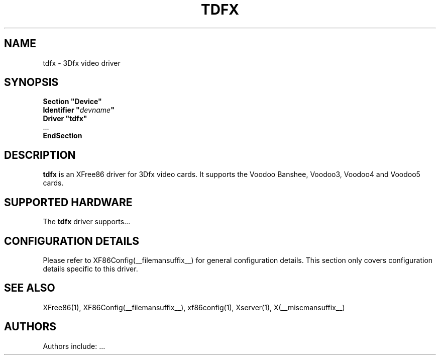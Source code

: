 .\" $XFree86: xc/programs/Xserver/hw/xfree86/drivers/tdfx/tdfx.man,v 1.1 2001/01/24 00:06:31 dawes Exp $ 
.\" shorthand for double quote that works everywhere.
.ds q \N'34'
.TH TDFX __drivermansuffix__ __vendorversion__
.SH NAME
tdfx \- 3Dfx video driver
.SH SYNOPSIS
.nf
.B "Section \*qDevice\*q"
.BI "  Identifier \*q"  devname \*q
.B  "  Driver \*qtdfx\*q"
\ \ ...
.B EndSection
.fi
.SH DESCRIPTION
.B tdfx 
is an XFree86 driver for 3Dfx video cards.
It supports the Voodoo Banshee, Voodoo3, Voodoo4 and Voodoo5 cards.
.SH SUPPORTED HARDWARE
The
.B tdfx
driver supports...
.SH CONFIGURATION DETAILS
Please refer to XF86Config(__filemansuffix__) for general configuration
details.  This section only covers configuration details specific to this
driver.
.SH "SEE ALSO"
XFree86(1), XF86Config(__filemansuffix__), xf86config(1), Xserver(1), X(__miscmansuffix__)
.SH AUTHORS
Authors include: ...
